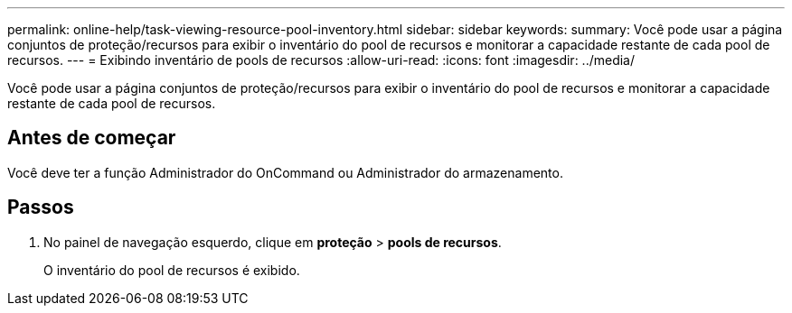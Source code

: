 ---
permalink: online-help/task-viewing-resource-pool-inventory.html 
sidebar: sidebar 
keywords:  
summary: Você pode usar a página conjuntos de proteção/recursos para exibir o inventário do pool de recursos e monitorar a capacidade restante de cada pool de recursos. 
---
= Exibindo inventário de pools de recursos
:allow-uri-read: 
:icons: font
:imagesdir: ../media/


[role="lead"]
Você pode usar a página conjuntos de proteção/recursos para exibir o inventário do pool de recursos e monitorar a capacidade restante de cada pool de recursos.



== Antes de começar

Você deve ter a função Administrador do OnCommand ou Administrador do armazenamento.



== Passos

. No painel de navegação esquerdo, clique em *proteção* > *pools de recursos*.
+
O inventário do pool de recursos é exibido.


